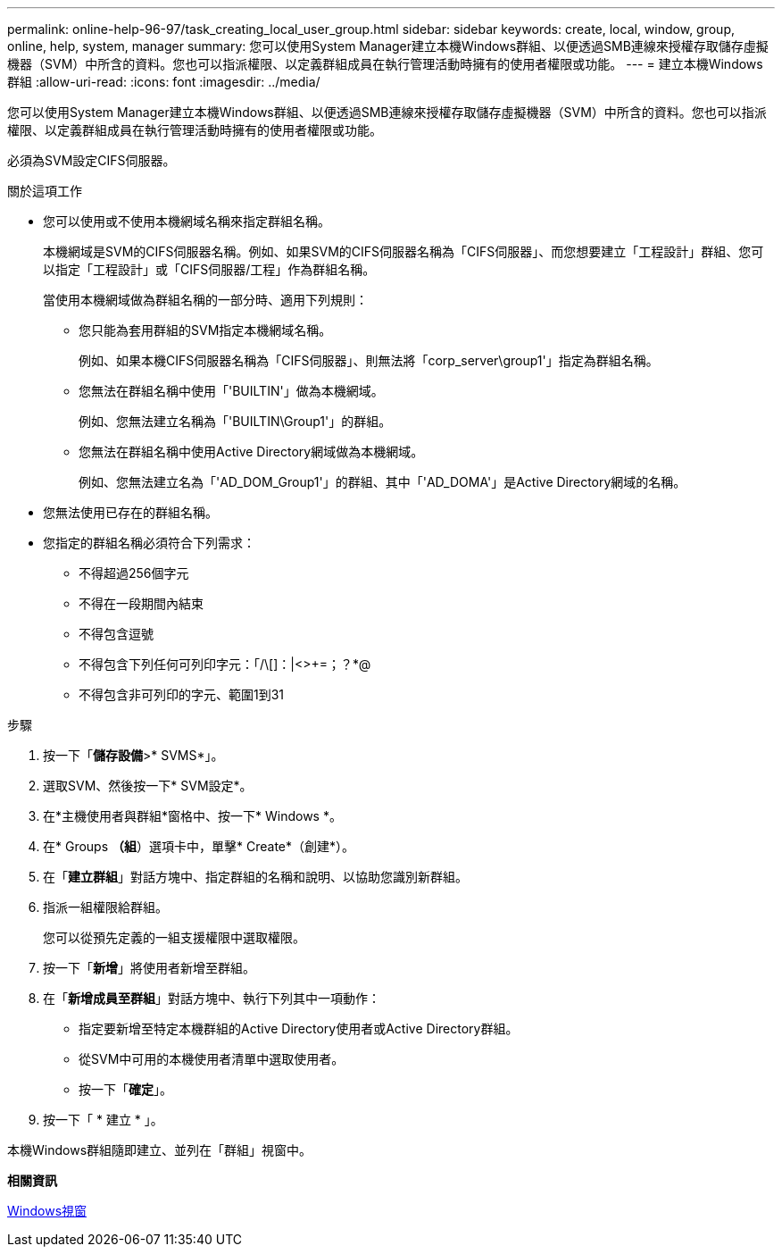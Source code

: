 ---
permalink: online-help-96-97/task_creating_local_user_group.html 
sidebar: sidebar 
keywords: create, local, window, group, online, help, system, manager 
summary: 您可以使用System Manager建立本機Windows群組、以便透過SMB連線來授權存取儲存虛擬機器（SVM）中所含的資料。您也可以指派權限、以定義群組成員在執行管理活動時擁有的使用者權限或功能。 
---
= 建立本機Windows群組
:allow-uri-read: 
:icons: font
:imagesdir: ../media/


[role="lead"]
您可以使用System Manager建立本機Windows群組、以便透過SMB連線來授權存取儲存虛擬機器（SVM）中所含的資料。您也可以指派權限、以定義群組成員在執行管理活動時擁有的使用者權限或功能。

必須為SVM設定CIFS伺服器。

.關於這項工作
* 您可以使用或不使用本機網域名稱來指定群組名稱。
+
本機網域是SVM的CIFS伺服器名稱。例如、如果SVM的CIFS伺服器名稱為「CIFS伺服器」、而您想要建立「工程設計」群組、您可以指定「工程設計」或「CIFS伺服器/工程」作為群組名稱。

+
當使用本機網域做為群組名稱的一部分時、適用下列規則：

+
** 您只能為套用群組的SVM指定本機網域名稱。
+
例如、如果本機CIFS伺服器名稱為「CIFS伺服器」、則無法將「corp_server\group1'」指定為群組名稱。

** 您無法在群組名稱中使用「'BUILTIN'」做為本機網域。
+
例如、您無法建立名稱為「'BUILTIN\Group1'」的群組。

** 您無法在群組名稱中使用Active Directory網域做為本機網域。
+
例如、您無法建立名為「'AD_DOM_Group1'」的群組、其中「'AD_DOMA'」是Active Directory網域的名稱。



* 您無法使用已存在的群組名稱。
* 您指定的群組名稱必須符合下列需求：
+
** 不得超過256個字元
** 不得在一段期間內結束
** 不得包含逗號
** 不得包含下列任何可列印字元：「/\[]：|<>+=；？*@
** 不得包含非可列印的字元、範圍1到31




.步驟
. 按一下「*儲存設備*>* SVMS*」。
. 選取SVM、然後按一下* SVM設定*。
. 在*主機使用者與群組*窗格中、按一下* Windows *。
. 在* Groups *（組*）選項卡中，單擊* Create*（創建*）。
. 在「*建立群組*」對話方塊中、指定群組的名稱和說明、以協助您識別新群組。
. 指派一組權限給群組。
+
您可以從預先定義的一組支援權限中選取權限。

. 按一下「*新增*」將使用者新增至群組。
. 在「*新增成員至群組*」對話方塊中、執行下列其中一項動作：
+
** 指定要新增至特定本機群組的Active Directory使用者或Active Directory群組。
** 從SVM中可用的本機使用者清單中選取使用者。
** 按一下「*確定*」。


. 按一下「 * 建立 * 」。


本機Windows群組隨即建立、並列在「群組」視窗中。

*相關資訊*

xref:reference_windows_window.adoc[Windows視窗]

